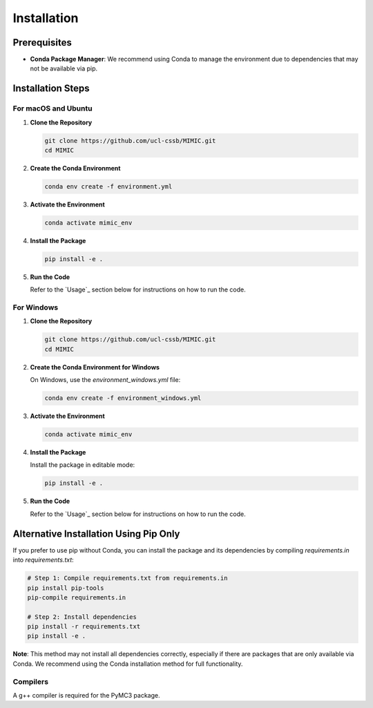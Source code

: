 .. highlight:: shell

============
Installation
============

Prerequisites
^^^^^^^^^^^^^

- **Conda Package Manager**: We recommend using Conda to manage the environment due to dependencies that may not be available via pip.

Installation Steps
^^^^^^^^^^^^^^^^^^^

For macOS and Ubuntu
""""""""""""""""""""

1. **Clone the Repository**

   .. code-block:: bash

      git clone https://github.com/ucl-cssb/MIMIC.git
      cd MIMIC

2. **Create the Conda Environment**

   .. code-block:: bash

      conda env create -f environment.yml

3. **Activate the Environment**

   .. code-block:: bash

      conda activate mimic_env

4. **Install the Package**

   .. code-block:: bash

      pip install -e .

5. **Run the Code**

   Refer to the `Usage`_ section below for instructions on how to run the code.

For Windows
"""""""""""

1. **Clone the Repository**

   .. code-block:: bash

      git clone https://github.com/ucl-cssb/MIMIC.git
      cd MIMIC

2. **Create the Conda Environment for Windows**

   On Windows, use the `environment_windows.yml` file:

   .. code-block:: bash

      conda env create -f environment_windows.yml

3. **Activate the Environment**

   .. code-block:: bash

      conda activate mimic_env

4. **Install the Package**

   Install the package in editable mode:

   .. code-block:: bash

      pip install -e .

5. **Run the Code**

   Refer to the `Usage`_ section below for instructions on how to run the code.

Alternative Installation Using Pip Only
^^^^^^^^^^^^^^^^^^^^^^^^^^^^^^^^^^^^^^^

If you prefer to use pip without Conda, you can install the package and its dependencies by compiling `requirements.in` into `requirements.txt`:

.. code-block:: bash

   # Step 1: Compile requirements.txt from requirements.in
   pip install pip-tools
   pip-compile requirements.in

   # Step 2: Install dependencies
   pip install -r requirements.txt
   pip install -e .

**Note**: This method may not install all dependencies correctly, especially if there are packages that are only available via Conda. We recommend using the Conda installation method for full functionality.

Compilers
""""""""""
A g++ compiler is required for the PyMC3 package.

.. _pip: https://pip.pypa.io
.. _Python installation guide: http://docs.python-guide.org/en/latest/starting/installation/